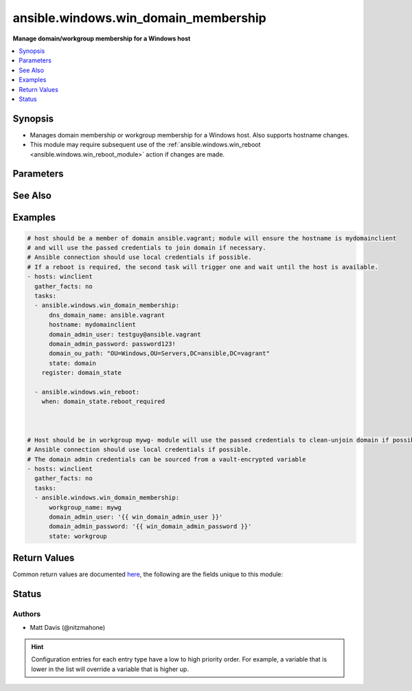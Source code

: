 .. _ansible.windows.win_domain_membership_module:


*************************************
ansible.windows.win_domain_membership
*************************************

**Manage domain/workgroup membership for a Windows host**



.. contents::
   :local:
   :depth: 1


Synopsis
--------
- Manages domain membership or workgroup membership for a Windows host. Also supports hostname changes.
- This module may require subsequent use of the :ref:`ansible.windows.win_reboot <ansible.windows.win_reboot_module>` action if changes are made.




Parameters
----------

.. raw:: html

    <table  border=0 cellpadding=0 class="documentation-table">
        <tr>
            <th colspan="1">Parameter</th>
            <th>Choices/<font color="blue">Defaults</font></th>
                        <th width="100%">Comments</th>
        </tr>
                    <tr>
                                                                <td colspan="1">
                    <div class="ansibleOptionAnchor" id="parameter-"></div>
                    <b>dns_domain_name</b>
                    <a class="ansibleOptionLink" href="#parameter-" title="Permalink to this option"></a>
                    <div style="font-size: small">
                        <span style="color: purple">string</span>
                                                                    </div>
                                    </td>
                                <td>
                                                                                                                                                            </td>
                                                                <td>
                                            <div>When <code>state</code> is <code>domain</code>, the DNS name of the domain to which the targeted Windows host should be joined.</div>
                                                        </td>
            </tr>
                                <tr>
                                                                <td colspan="1">
                    <div class="ansibleOptionAnchor" id="parameter-"></div>
                    <b>domain_admin_password</b>
                    <a class="ansibleOptionLink" href="#parameter-" title="Permalink to this option"></a>
                    <div style="font-size: small">
                        <span style="color: purple">string</span>
                                                                    </div>
                                    </td>
                                <td>
                                                                                                                                                            </td>
                                                                <td>
                                            <div>Password for the specified <code>domain_admin_user</code>.</div>
                                                        </td>
            </tr>
                                <tr>
                                                                <td colspan="1">
                    <div class="ansibleOptionAnchor" id="parameter-"></div>
                    <b>domain_admin_user</b>
                    <a class="ansibleOptionLink" href="#parameter-" title="Permalink to this option"></a>
                    <div style="font-size: small">
                        <span style="color: purple">string</span>
                                                 / <span style="color: red">required</span>                    </div>
                                    </td>
                                <td>
                                                                                                                                                            </td>
                                                                <td>
                                            <div>Username of a domain admin for the target domain (required to join or leave the domain).</div>
                                                        </td>
            </tr>
                                <tr>
                                                                <td colspan="1">
                    <div class="ansibleOptionAnchor" id="parameter-"></div>
                    <b>domain_ou_path</b>
                    <a class="ansibleOptionLink" href="#parameter-" title="Permalink to this option"></a>
                    <div style="font-size: small">
                        <span style="color: purple">string</span>
                                                                    </div>
                                    </td>
                                <td>
                                                                                                                                                            </td>
                                                                <td>
                                            <div>The desired OU path for adding the computer object.</div>
                                            <div>This is only used when adding the target host to a domain, if it is already a member then it is ignored.</div>
                                                        </td>
            </tr>
                                <tr>
                                                                <td colspan="1">
                    <div class="ansibleOptionAnchor" id="parameter-"></div>
                    <b>hostname</b>
                    <a class="ansibleOptionLink" href="#parameter-" title="Permalink to this option"></a>
                    <div style="font-size: small">
                        <span style="color: purple">string</span>
                                                                    </div>
                                    </td>
                                <td>
                                                                                                                                                            </td>
                                                                <td>
                                            <div>The desired hostname for the Windows host.</div>
                                                        </td>
            </tr>
                                <tr>
                                                                <td colspan="1">
                    <div class="ansibleOptionAnchor" id="parameter-"></div>
                    <b>state</b>
                    <a class="ansibleOptionLink" href="#parameter-" title="Permalink to this option"></a>
                    <div style="font-size: small">
                        <span style="color: purple">string</span>
                                                                    </div>
                                    </td>
                                <td>
                                                                                                                            <ul style="margin: 0; padding: 0"><b>Choices:</b>
                                                                                                                                                                <li>domain</li>
                                                                                                                                                                                                <li>workgroup</li>
                                                                                    </ul>
                                                                            </td>
                                                                <td>
                                            <div>Whether the target host should be a member of a domain or workgroup.</div>
                                                        </td>
            </tr>
                                <tr>
                                                                <td colspan="1">
                    <div class="ansibleOptionAnchor" id="parameter-"></div>
                    <b>workgroup_name</b>
                    <a class="ansibleOptionLink" href="#parameter-" title="Permalink to this option"></a>
                    <div style="font-size: small">
                        <span style="color: purple">string</span>
                                                                    </div>
                                    </td>
                                <td>
                                                                                                                                                            </td>
                                                                <td>
                                            <div>When <code>state</code> is <code>workgroup</code>, the name of the workgroup that the Windows host should be in.</div>
                                                        </td>
            </tr>
                        </table>
    <br/>



See Also
--------

.. seealso::

   :ref:`ansible.windows.win_domain_module`
      The official documentation on the **ansible.windows.win_domain** module.
   :ref:`ansible.windows.win_domain_controller_module`
      The official documentation on the **ansible.windows.win_domain_controller** module.
   :ref:`community.windows.win_domain_computer_module`
      The official documentation on the **community.windows.win_domain_computer** module.
   :ref:`community.windows.win_domain_group_module`
      The official documentation on the **community.windows.win_domain_group** module.
   :ref:`community.windows.win_domain_user_module`
      The official documentation on the **community.windows.win_domain_user** module.
   :ref:`ansible.windows.win_group_module`
      The official documentation on the **ansible.windows.win_group** module.
   :ref:`ansible.windows.win_group_membership_module`
      The official documentation on the **ansible.windows.win_group_membership** module.
   :ref:`ansible.windows.win_user_module`
      The official documentation on the **ansible.windows.win_user** module.


Examples
--------

.. code-block:: yaml+jinja

    

    # host should be a member of domain ansible.vagrant; module will ensure the hostname is mydomainclient
    # and will use the passed credentials to join domain if necessary.
    # Ansible connection should use local credentials if possible.
    # If a reboot is required, the second task will trigger one and wait until the host is available.
    - hosts: winclient
      gather_facts: no
      tasks:
      - ansible.windows.win_domain_membership:
          dns_domain_name: ansible.vagrant
          hostname: mydomainclient
          domain_admin_user: testguy@ansible.vagrant
          domain_admin_password: password123!
          domain_ou_path: "OU=Windows,OU=Servers,DC=ansible,DC=vagrant"
          state: domain
        register: domain_state

      - ansible.windows.win_reboot:
        when: domain_state.reboot_required



    # Host should be in workgroup mywg- module will use the passed credentials to clean-unjoin domain if possible.
    # Ansible connection should use local credentials if possible.
    # The domain admin credentials can be sourced from a vault-encrypted variable
    - hosts: winclient
      gather_facts: no
      tasks:
      - ansible.windows.win_domain_membership:
          workgroup_name: mywg
          domain_admin_user: '{{ win_domain_admin_user }}'
          domain_admin_password: '{{ win_domain_admin_password }}'
          state: workgroup




Return Values
-------------
Common return values are documented `here <https://docs.ansible.com/ansible/latest/reference_appendices/common_return_values.html#common-return-values>`_, the following are the fields unique to this module:

.. raw:: html

    <table border=0 cellpadding=0 class="documentation-table">
        <tr>
            <th colspan="1">Key</th>
            <th>Returned</th>
            <th width="100%">Description</th>
        </tr>
                    <tr>
                                <td colspan="1">
                    <div class="ansibleOptionAnchor" id="return-"></div>
                    <b>reboot_required</b>
                    <a class="ansibleOptionLink" href="#return-" title="Permalink to this return value"></a>
                    <div style="font-size: small">
                      <span style="color: purple">boolean</span>
                                          </div>
                                    </td>
                <td>always</td>
                <td>
                                                                        <div>True if changes were made that require a reboot.</div>
                                                                <br/>
                                            <div style="font-size: smaller"><b>Sample:</b></div>
                                                <div style="font-size: smaller; color: blue; word-wrap: break-word; word-break: break-all;">True</div>
                                    </td>
            </tr>
                        </table>
    <br/><br/>


Status
------


Authors
~~~~~~~

- Matt Davis (@nitzmahone)


.. hint::
    Configuration entries for each entry type have a low to high priority order. For example, a variable that is lower in the list will override a variable that is higher up.
